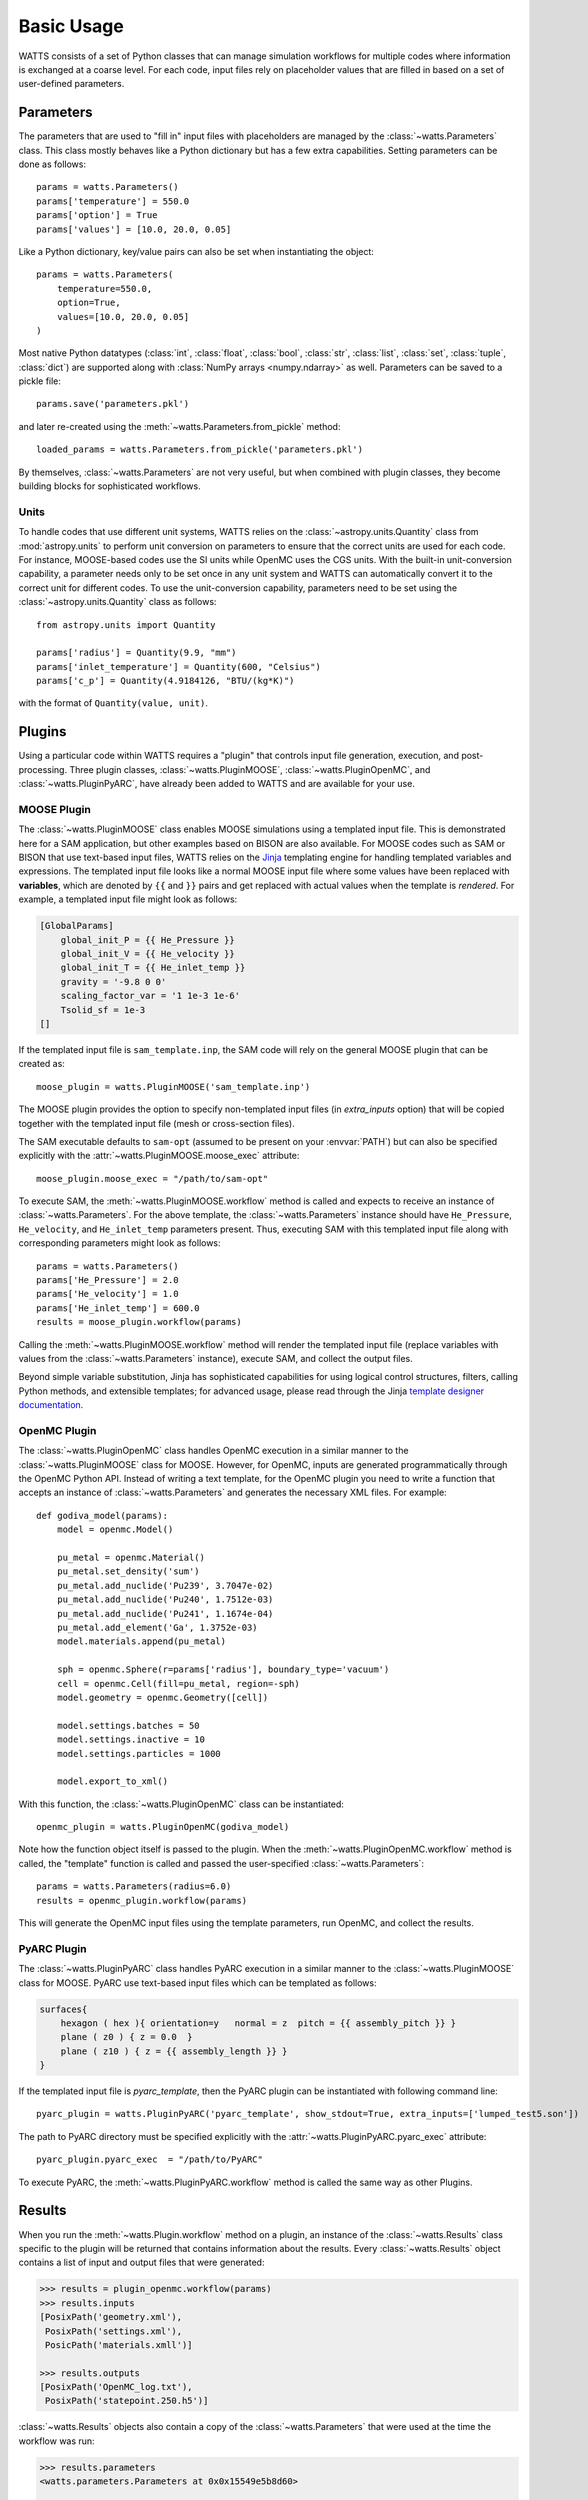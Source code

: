 .. _usage:

Basic Usage
-----------

WATTS consists of a set of Python classes that can manage simulation
workflows for multiple codes where information is exchanged at a coarse level.
For each code, input files rely on placeholder values that are filled in
based on a set of user-defined parameters.

Parameters
++++++++++

The parameters that are used to "fill in" input files with placeholders are
managed by the :class:`~watts.Parameters` class. This class mostly behaves like
a Python dictionary but has a few extra capabilities. Setting parameters can be
done as follows::

    params = watts.Parameters()
    params['temperature'] = 550.0
    params['option'] = True
    params['values'] = [10.0, 20.0, 0.05]

Like a Python dictionary, key/value pairs can also be set when instantiating the
object::

    params = watts.Parameters(
        temperature=550.0,
        option=True,
        values=[10.0, 20.0, 0.05]
    )

Most native Python datatypes (:class:`int`, :class:`float`, :class:`bool`,
:class:`str`, :class:`list`, :class:`set`, :class:`tuple`, :class:`dict`) are
supported along with :class:`NumPy arrays <numpy.ndarray>` as well. Parameters
can be saved to a pickle file::

    params.save('parameters.pkl')

and later re-created using the :meth:`~watts.Parameters.from_pickle` method::

    loaded_params = watts.Parameters.from_pickle('parameters.pkl')

By themselves, :class:`~watts.Parameters` are not very useful, but when
combined with plugin classes, they become building blocks for sophisticated
workflows.

Units
~~~~~

To handle codes that use different unit systems, WATTS relies on the
:class:`~astropy.units.Quantity` class from :mod:`astropy.units` to perform unit
conversion on parameters to ensure that the correct units are used for each
code. For instance, MOOSE-based codes use the SI units while OpenMC uses the CGS
units. With the built-in unit-conversion capability, a parameter needs only to
be set once in any unit system and WATTS can automatically convert it to the
correct unit for different codes. To use the unit-conversion capability,
parameters need to be set using the :class:`~astropy.units.Quantity` class as
follows::

    from astropy.units import Quantity

    params['radius'] = Quantity(9.9, "mm")
    params['inlet_temperature'] = Quantity(600, "Celsius")
    params['c_p'] = Quantity(4.9184126, "BTU/(kg*K)")

with the format of ``Quantity(value, unit)``.

Plugins
+++++++

Using a particular code within WATTS requires a "plugin" that controls input
file generation, execution, and post-processing. Three plugin classes,
:class:`~watts.PluginMOOSE`, :class:`~watts.PluginOpenMC`, and
:class:`~watts.PluginPyARC`, have already been added to WATTS and are available
for your use.

MOOSE Plugin
~~~~~~~~~~~~

The :class:`~watts.PluginMOOSE` class enables MOOSE simulations using a
templated input file. This is demonstrated here for a SAM application, but other
examples based on BISON are also available. For MOOSE codes such as SAM or BISON
that use text-based input files, WATTS relies on the `Jinja
<https://jinja.palletsprojects.com>`_ templating engine for handling templated
variables and expressions. The templated input file looks like a normal MOOSE
input file where some values have been replaced with **variables**, which are
denoted by ``{{`` and ``}}`` pairs and get replaced with actual values when the
template is *rendered*. For example, a templated input file might look as
follows:

.. code-block:: jinja

    [GlobalParams]
        global_init_P = {{ He_Pressure }}
        global_init_V = {{ He_velocity }}
        global_init_T = {{ He_inlet_temp }}
        gravity = '-9.8 0 0'
        scaling_factor_var = '1 1e-3 1e-6'
        Tsolid_sf = 1e-3
    []

If the templated input file is ``sam_template.inp``, the SAM code will rely on
the general MOOSE plugin that can be created as::

    moose_plugin = watts.PluginMOOSE('sam_template.inp')

The MOOSE plugin provides the option to specify non-templated input files (in
`extra_inputs` option) that will be copied together with the templated input
file (mesh or cross-section files).

The SAM executable defaults to ``sam-opt`` (assumed to be present on your
:envvar:`PATH`) but can also be specified explicitly with the
:attr:`~watts.PluginMOOSE.moose_exec` attribute::

    moose_plugin.moose_exec = "/path/to/sam-opt"

To execute SAM, the :meth:`~watts.PluginMOOSE.workflow` method is called and
expects to receive an instance of :class:`~watts.Parameters`. For the above
template, the :class:`~watts.Parameters` instance should have ``He_Pressure``,
``He_velocity``, and ``He_inlet_temp`` parameters present. Thus, executing SAM
with this templated input file along with corresponding parameters might look as
follows::

    params = watts.Parameters()
    params['He_Pressure'] = 2.0
    params['He_velocity'] = 1.0
    params['He_inlet_temp'] = 600.0
    results = moose_plugin.workflow(params)

Calling the :meth:`~watts.PluginMOOSE.workflow` method will render the templated
input file (replace variables with values from the :class:`~watts.Parameters`
instance), execute SAM, and collect the output files.

Beyond simple variable substitution, Jinja has sophisticated capabilities for
using logical control structures, filters, calling Python methods, and
extensible templates; for advanced usage, please read through the Jinja
`template designer documentation
<https://jinja.palletsprojects.com/en/3.0.x/templates/>`_.

OpenMC Plugin
~~~~~~~~~~~~~

The :class:`~watts.PluginOpenMC` class handles OpenMC execution in a similar
manner to the :class:`~watts.PluginMOOSE` class for MOOSE. However, for OpenMC,
inputs are generated programmatically through the OpenMC Python API. Instead of
writing a text template, for the OpenMC plugin you need to write a function that
accepts an instance of :class:`~watts.Parameters` and generates the necessary
XML files. For example::

    def godiva_model(params):
        model = openmc.Model()

        pu_metal = openmc.Material()
        pu_metal.set_density('sum')
        pu_metal.add_nuclide('Pu239', 3.7047e-02)
        pu_metal.add_nuclide('Pu240', 1.7512e-03)
        pu_metal.add_nuclide('Pu241', 1.1674e-04)
        pu_metal.add_element('Ga', 1.3752e-03)
        model.materials.append(pu_metal)

        sph = openmc.Sphere(r=params['radius'], boundary_type='vacuum')
        cell = openmc.Cell(fill=pu_metal, region=-sph)
        model.geometry = openmc.Geometry([cell])

        model.settings.batches = 50
        model.settings.inactive = 10
        model.settings.particles = 1000

        model.export_to_xml()

With this function, the :class:`~watts.PluginOpenMC` class can be
instantiated::

    openmc_plugin = watts.PluginOpenMC(godiva_model)

Note how the function object itself is passed to the plugin. When the
:meth:`~watts.PluginOpenMC.workflow` method is called, the "template" function
is called and passed the user-specified :class:`~watts.Parameters`::

    params = watts.Parameters(radius=6.0)
    results = openmc_plugin.workflow(params)

This will generate the OpenMC input files using the template parameters, run
OpenMC, and collect the results.

PyARC Plugin
~~~~~~~~~~~~~

The :class:`~watts.PluginPyARC` class handles PyARC execution in a similar
manner to the :class:`~watts.PluginMOOSE` class for MOOSE. PyARC use text-based
input files which can be templated as follows:

.. code-block:: jinja

    surfaces{
        hexagon ( hex ){ orientation=y   normal = z  pitch = {{ assembly_pitch }} }
        plane ( z0 ) { z = 0.0  }
        plane ( z10 ) { z = {{ assembly_length }} }
    }

If the templated input file is `pyarc_template`, then the PyARC plugin can be
instantiated with following command line::

    pyarc_plugin = watts.PluginPyARC('pyarc_template', show_stdout=True, extra_inputs=['lumped_test5.son'])

The path to PyARC directory must be specified explicitly with the
:attr:`~watts.PluginPyARC.pyarc_exec` attribute::

    pyarc_plugin.pyarc_exec  = "/path/to/PyARC"

To execute PyARC, the :meth:`~watts.PluginPyARC.workflow` method is called
the same way as other Plugins.

Results
+++++++

When you run the :meth:`~watts.Plugin.workflow` method on a plugin, an instance
of the :class:`~watts.Results` class specific to the plugin will be returned
that contains information about the results. Every :class:`~watts.Results`
object contains a list of input and output files that were generated:

.. code-block:: pycon

    >>> results = plugin_openmc.workflow(params)
    >>> results.inputs
    [PosixPath('geometry.xml'),
     PosixPath('settings.xml'),
     PosicPath('materials.xmll')]

    >>> results.outputs
    [PosixPath('OpenMC_log.txt'),
     PosixPath('statepoint.250.h5')]

:class:`~watts.Results` objects also contain a copy of the
:class:`~watts.Parameters` that were used at the time the workflow was run:

.. code-block:: pycon

    >>> results.parameters
    <watts.parameters.Parameters at 0x0x15549e5b8d60>

    >>> results.parameters['radius']
    6.0

Each plugin actually returns a subclass of :class:`~watts.Results` that extends
the basic functionality by adding methods/attributes that incorporate
post-processing logic. For example, the :class:`~watts.ResultsOpenMC` class
provides a :attr:`~watts.ResultsOpenMC.keff` attribute that provides the
k-effective value at the end of the simulation:

.. code-block:: pycon

    >>> results.keff
    1.0026170700986219+/-0.003342785895893627

For MOOSE, the :class:`~watts.ResultsMOOSE` class provides a
:attr:`~watts.ResultsMOOSE.csv_data` attribute that gathers the results from
every CSV files generated by MOOSE applications (such as SAM or BISON)::

    moose_result = moose_plugin.workflow(params)
    for key in moose_result.csv_data:
        print(key, moose_result.csv_data[key])


For PyARC, the :class:`~watts.ResultsPyARC` class
provides a :attr:`~watts.ResultsPyARC.results_data` attribute that gathers the
results stored in `PyARC.user_object`::

    pyarc_result = pyarc_plugin.workflow(params)
    for key in pyarc_result.results_data:
        print(key, pyarc_result.results_data[key])

Database
++++++++

When you call the :meth:`~watts.Plugin.workflow` method on a plugin, the
:class:`~watts.Results` object and all accompanying files are automatically
added to a database on disk for later retrieval. Interacting with this database
can be done via the :class:`~watts.Database` class:

.. code-block:: pycon

    >>> db = watts.Database()
    >>> db.results
    [<watts.plugin_openmc.ResultsOpenMC at 0x15530416bfd0>,
     <watts.plugin_openmc.ResultsOpenMC at 0x15530416bbb0>,
     <watts.plugin_moose.ResultsMOOSE at 0x1553043c8a30>]

By default, the database will be created in a user-specific data directory (on
Linux machines, this is normally within ``~/.local/share``). However, the
location of the database can be specified::

    db = watts.Database('/opt/watts_db/')

Creating a database this way doesn't change the default path used when running
plugin workflows. If you want to change the default database path used in
workflows, the :meth:`~watts.Database.set_default_path` classmethod should be
used::

    >>> watts.Database.set_default_path('/opt/watts_db')
    >>> db = watts.Database()
    >>> db.path
    PosixPath('/opt/watts_db')

To clear results from the database, simply use the
:meth:`~watts.Database.clear` method:

.. code-block::

    >>> db.clear()
    >>> db.results
    []

Be aware that clearing the database **will** delete all the corresponding
results on disk, including input and output files from the workflow.
